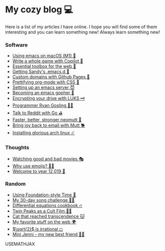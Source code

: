 * My cozy blog 💻

  Here is a list of my articles I have online. I hope you will find some of
  them interesting and you can learn something new! Always learn something
  new!

*** Software
  * [[./emacs-macos][Using emacs on macOS (M1) 🍎]]
  * [[./copilot-game][Write a whole game with Copilot 🎱]]
  * [[./web-toolbox][Essential toolbox for the web 🧰]]
  * [[./emacs.sh][Getting Sandy's .emacs.d 🤺]]
  * [[./githubio][Custom domains with Github Pages 🦉]]
  * [[./orgmode-css][Prettifying org-mode with CSS 💅]]
  * [[./emacsd][Setting up an emacs server 😈]]
  * [[./go-emacs][Becoming an emacs gopher 🐗]]
  * [[./encrypting_usb][Encrypting your drive with LUKS 🗝]]
  * [[./ryan_codes][Programmer Ryan Gosling 👨‍💻]]
  * [[./mira_reddit][Talk to Reddit with Go ⛳]]
  * [[./better_mutt][Faster, better, stronger neomutt 🐩]]
  * [[./using_mutt][Bring joy back to email with Mutt 🐕]]
  * [[./installing_arch][Installing glorious arch linux ☄️]]

*** Thoughts
  * [[./good_bad_movies][Watching good and bad movies 🎭]]
  * [[./why_use_emojis][Why use emojis? 🎷🕺]]
  * [[./year_12019][Welcome to year 12,019 📅]]

*** Random
  * [[./foundation-time][Using Foundation-style Time 💫]]
  * [[./song_challenge][My 30-day song challenge 🎵🤘]]
  * [[./diffeq][Differential equations cookbook 🔥]]
  * [[./twin-peaks][Twin Peaks as a Cult Film 🌲🌲]]    
  * [[https://sandyuraz.com/cat_that_reached_transcendence/][Cat that reached transcendence 🐱]]
  * [[./best_web][My favorite stuff on the web 🌍]]    
  * [[./sqrt2irrational][$\sqrt{2}$ is irrational ◻]]
  * [[./mini_jenni][Mini Jenni - my new best friend 👯‍♀️]]    

USEMATHJAX
